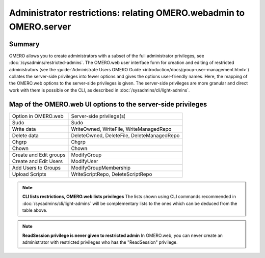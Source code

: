 Administrator restrictions: relating OMERO.webadmin to OMERO.server
===================================================================


Summary
-------

OMERO allows you to create administrators with a subset of the full
administrator privileges,
see :doc:`/sysadmins/restricted-admins`.
The OMERO.web user interface form for creation and editing of
restricted administrators
(see the :guide:`Administrate Users OMERO Guide  <introduction/docs/group-user-management.html>`)
collates the server-side privileges
into fewer options and gives the options user-friendly
names. Here, the mapping of the OMERO.web options to the 
server-side privileges is given. The server-side privileges
are more granular and direct work with them is possible on the CLI,
as described in :doc:`/sysadmins/cli/light-admins`.

Map of the OMERO.web UI options to the server-side privileges
-------------------------------------------------------------

================================ =============================================== 
Option in OMERO.web              Server-side privilege(s)  
-------------------------------- -----------------------------------------------
Sudo                              Sudo                    
Write data                        WriteOwned, WriteFile, WriteManagedRepo                           
Delete data                       DeleteOwned, DeleteFile, DeleteManagedRepo                
Chgrp                             Chgrp                
Chown                             Chown                
Create and Edit groups            ModifyGroup                
Create and Edit Users             ModifyUser               
Add Users to Groups               ModifyGroupMembership                
Upload Scripts                    WriteScriptRepo, DeleteScriptRepo                

================================ =============================================== 

.. note::
    **CLI lists restrictions, OMERO.web lists privileges**
    The lists shown using CLI commands recommended in 
    :doc:`/sysadmins/cli/light-admins` will be complementary
    lists to the ones which can be deduced from the table above.

.. note::
    **ReadSession privilege is never given to restricted admin**
    In OMERO.web, you can never create an administrator with restricted
    privileges who has the "ReadSession" privilege.
